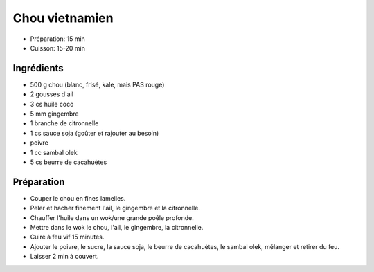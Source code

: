 .. index:: Chou; ...vietnamien
.. index:: Saisons: Hiver; Chou vietnamien

.. index:: Ail; Chou vietnamien
.. index:: Gingembre; Chou vietnamien
.. index:: Citronnelle; Chou vietnamien

.. _cuisine_chou_vietnamien:

Chou vietnamien
###############

* Préparation: 15 min
* Cuisson: 15-20 min


Ingrédients
===========

* 500 g chou (blanc, frisé, kale, mais PAS rouge)
* 2 gousses d'ail
* 3 cs huile coco
* 5 mm gingembre
* 1 branche de citronnelle
* 1 cs sauce soja (goûter et rajouter au besoin)
* poivre
* 1 cc sambal olek
* 5 cs beurre de cacahuètes


Préparation
===========

* Couper le chou en fines lamelles.
* Peler et hacher finement l'ail, le gingembre et la citronnelle.
* Chauffer l'huile dans un wok/une grande poêle profonde.
* Mettre dans le wok
  le chou,
  l'ail,
  le gingembre,
  la citronnelle.
* Cuire à feu vif 15 minutes.
* Ajouter
  le poivre,
  le sucre,
  la sauce soja,
  le beurre de cacahuètes,
  le sambal olek,
  mélanger et retirer du feu.
* Laisser 2 min à couvert.


